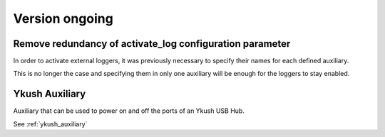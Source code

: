Version ongoing
---------------

Remove redundancy of activate_log configuration parameter
^^^^^^^^^^^^^^^^^^^^^^^^^^^^^^^^^^^^^^^^^^^^^^^^^^^^^^^^^

In order to activate external loggers, it was previously necessary to
specify their names for each defined auxiliary.

This is no longer the case and specifying them in only one auxiliary
will be enough for the loggers to stay enabled.


Ykush Auxiliary
^^^^^^^^^^^^^^^
Auxiliary that can be used to power on and off the ports of an Ykush USB Hub.

See :ref:`ykush_auxiliary`
